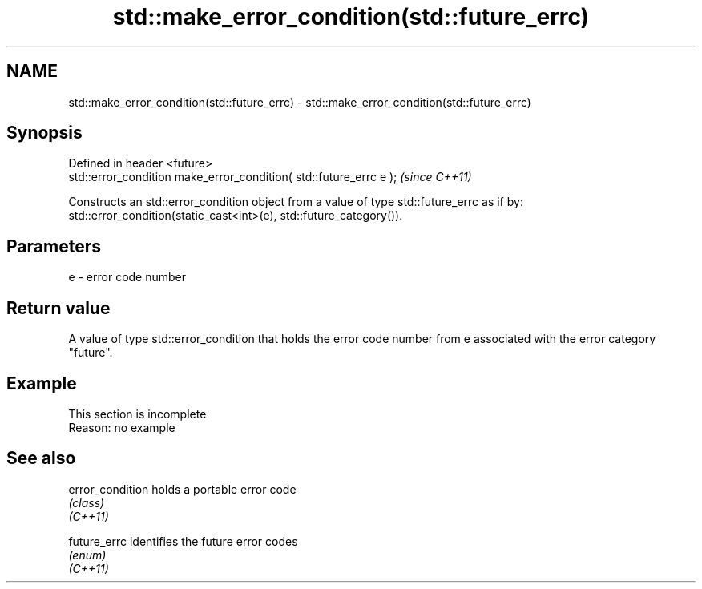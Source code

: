 .TH std::make_error_condition(std::future_errc) 3 "2020.03.24" "http://cppreference.com" "C++ Standard Libary"
.SH NAME
std::make_error_condition(std::future_errc) \- std::make_error_condition(std::future_errc)

.SH Synopsis

  Defined in header <future>
  std::error_condition make_error_condition( std::future_errc e );  \fI(since C++11)\fP

  Constructs an std::error_condition object from a value of type std::future_errc as if by:
  std::error_condition(static_cast<int>(e), std::future_category()).

.SH Parameters


  e - error code number


.SH Return value

  A value of type std::error_condition that holds the error code number from e associated with the error category "future".

.SH Example


   This section is incomplete
   Reason: no example


.SH See also



  error_condition holds a portable error code
                  \fI(class)\fP
  \fI(C++11)\fP

  future_errc     identifies the future error codes
                  \fI(enum)\fP
  \fI(C++11)\fP




